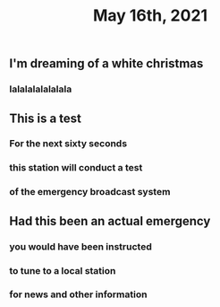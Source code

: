 #+TITLE: May 16th, 2021

** I'm dreaming of a white christmas
*** lalalalalalalala
** This is a test
*** For the next sixty seconds
*** this station will conduct a test
*** of the emergency broadcast system
** Had this been an actual emergency
*** you would have been instructed
*** to tune to a local station
*** for news and other information